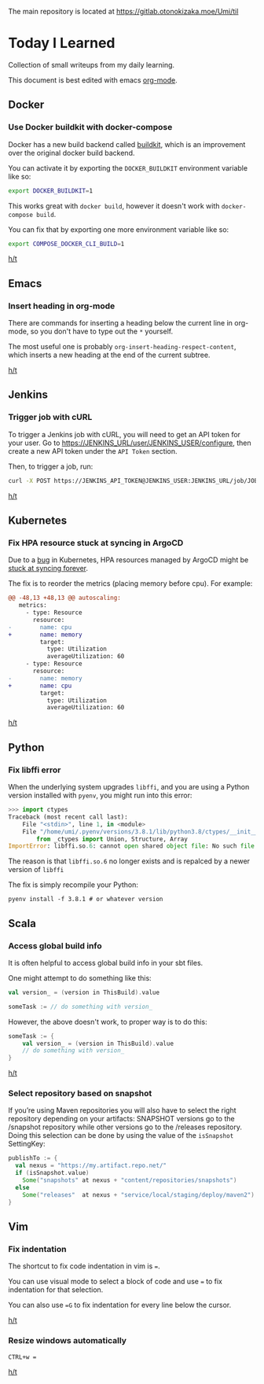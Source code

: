 The main repository is located at [[https://gitlab.otonokizaka.moe/Umi/til]]

* Today I Learned

Collection of small writeups from my daily learning.

This document is best edited with emacs [[https://orgmode.org/][org-mode]].

** Docker
*** Use Docker buildkit with docker-compose
Docker has a new build backend called [[https://docs.docker.com/engine/reference/builder/#buildkit][buildkit]], which is an improvement over the original docker build backend.

You can activate it by exporting the ~DOCKER_BUILDKIT~ environment variable like so:
#+begin_src sh
export DOCKER_BUILDKIT=1
#+end_src

This works great with ~docker build~, however it doesn't work with ~docker-compose build~.

You can fix that by exporting one more environment variable like so:
#+begin_src sh
export COMPOSE_DOCKER_CLI_BUILD=1
#+end_src

[[https://stackoverflow.com/questions/58592259/how-do-you-enable-buildkit-with-docker-compose][h/t]]

** Emacs
*** Insert heading in org-mode

There are commands for inserting a heading below the current line in org-mode, so you don't have to type out the ~*~ yourself.

The most useful one is probably ~org-insert-heading-respect-content~, which inserts a new heading at the end of the current subtree.

[[https://orgmode.org/manual/Structure-Editing.html][h/t]]
** Jenkins
*** Trigger job with cURL

To trigger a Jenkins job with cURL, you will need to get an API token for your user.
Go to [[https://JENKINS_URL/user/JENKINS_USER/configure]], then create a new API token under the ~API Token~ section.

Then, to trigger a job, run:
#+begin_src sh
curl -X POST https://JENKINS_API_TOKEN@JENKINS_USER:JENKINS_URL/job/JOB_NAME/build
#+end_src

[[https://stackoverflow.com/questions/34632796/jenkins-trigger-a-job-from-api][h/t]]

** Kubernetes
*** Fix HPA resource stuck at syncing in ArgoCD
Due to a [[https://github.com/kubernetes/kubernetes/issues/74099][bug]] in Kubernetes, HPA resources managed by ArgoCD might be [[https://github.com/argoproj/argo-cd/issues/1079][stuck at syncing forever]].

The fix is to reorder the metrics (placing memory before cpu). For example:

#+begin_src diff
@@ -48,13 +48,13 @@ autoscaling:
   metrics:
     - type: Resource
       resource:
-        name: cpu
+        name: memory
         target:
           type: Utilization
           averageUtilization: 60
     - type: Resource
       resource:
-        name: memory
+        name: cpu
         target:
           type: Utilization
           averageUtilization: 60
#+end_src

[[https://github.com/argoproj/argo-cd/issues/1079#issuecomment-463849329][h/t]]

** Python
*** Fix libffi error

When the underlying system upgrades ~libffi~, and you are using a Python version installed with ~pyenv~, you might run into this error:

#+begin_src python
>>> import ctypes
Traceback (most recent call last):
    File "<stdin>", line 1, in <module>
    File "/home/umi/.pyenv/versions/3.8.1/lib/python3.8/ctypes/__init__.py", line 7, in <module>
        from _ctypes import Union, Structure, Array
ImportError: libffi.so.6: cannot open shared object file: No such file or directory
#+end_src

The reason is that ~libffi.so.6~ no longer exists and is repalced by a newer version of ~libffi~

The fix is simply recompile your Python:

#+begin_src shell
pyenv install -f 3.8.1 # or whatever version
#+end_src

** Scala
*** Access global build info
It is often helpful to access global build info in your sbt files.

One might attempt to do something like this:

#+begin_src scala
val version_ = (version in ThisBuild).value

someTask := // do something with version_
#+end_src

However, the above doesn't work, to proper way is to do this:

#+begin_src scala
someTask := {
    val version_ = (version in ThisBuild).value
    // do something with version_
}
#+end_src

[[https://stackoverflow.com/questions/22538480/passing-value-of-version-in-thisbuild-setting-defined-in-version-sbt-to-artifact][h/t]]
*** Select repository based on snapshot
If you’re using Maven repositories you will also have to select the right repository depending on your artifacts: SNAPSHOT versions go to the /snapshot repository while other versions go to the /releases repository.
Doing this selection can be done by using the value of the ~isSnapshot~ SettingKey:

#+begin_src scala
publishTo := {
  val nexus = "https://my.artifact.repo.net/"
  if (isSnapshot.value)
    Some("snapshots" at nexus + "content/repositories/snapshots")
  else
    Some("releases"  at nexus + "service/local/staging/deploy/maven2")
}
#+end_src
** Vim
*** Fix indentation
The shortcut to fix code indentation in vim is ~=~.

You can use visual mode to select a block of code and use ~=~ to fix indentation for that selection.

You can also use ~=G~ to fix indentation for every line below the cursor.

[[https://dev.to/ka11away/7-vim-tips-that-changed-my-life-with-demo-51hg][h/t]]

*** Resize windows automatically

~CTRL+w =~

[[https://dev.to/ka11away/7-vim-tips-that-changed-my-life-with-demo-51hg][h/t]]
